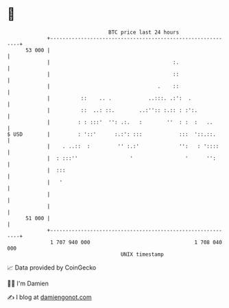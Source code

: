 * 👋

#+begin_example
                                    BTC price last 24 hours                    
                +------------------------------------------------------------+ 
         53 000 |                                                            | 
                |                                        :.                  | 
                |                                        ::                  | 
                |                                   .    ::                  | 
                |          ::    .. .            ..:::. .:':  .              | 
                |          ::  ..: ::.        ..:'':: :.:: : :':.            | 
                |         : : :::'  '': .:.   :        ''  : :  :   ..       | 
   $ USD        |         : '::'      :.:': :::            :::  '::.::.      | 
                |    . ..::  :         '' :.:'             '':   : '::::     | 
                |  : :::''                 '                 '      '':      | 
                |  :::                                                       | 
                |   '                                                        | 
                |                                                            | 
                |                                                            | 
         51 000 |                                                            | 
                +------------------------------------------------------------+ 
                 1 707 940 000                                  1 708 040 000  
                                        UNIX timestamp                         
#+end_example
📈 Data provided by CoinGecko

🧑‍💻 I'm Damien

✍️ I blog at [[https://www.damiengonot.com][damiengonot.com]]
